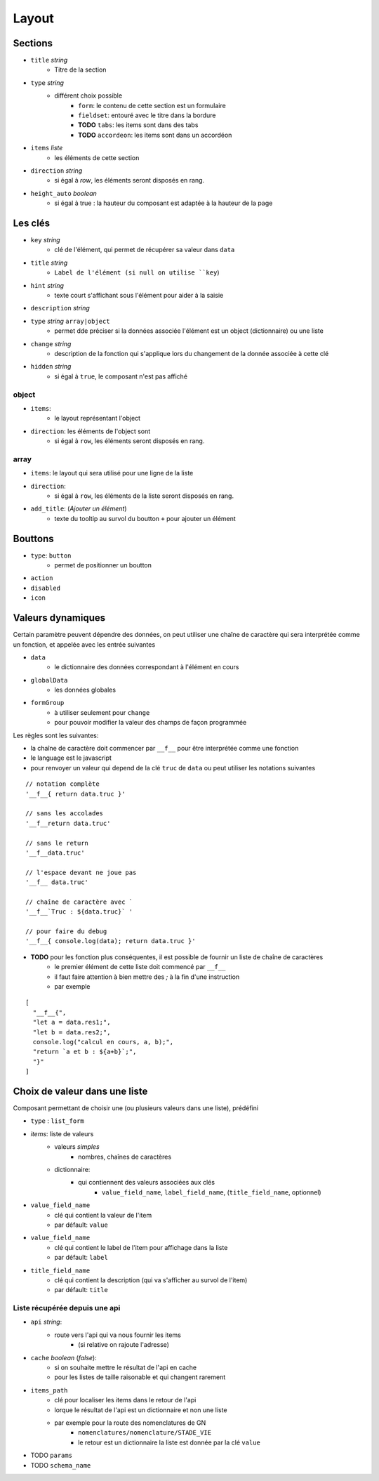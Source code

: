 ======
Layout
======

Sections
========

- ``title`` *string*
    - Titre de la section
- ``type`` *string*
    - différent choix possible
        - ``form``: le contenu de cette section est un formulaire
        - ``fieldset``: entouré avec le titre dans la bordure
        - **TODO** ``tabs``: les items sont dans des tabs
        - **TODO** ``accordeon``: les items sont dans un accordéon
- ``items`` *liste*
    - les éléments de cette section
- ``direction``  *string*
    - si égal à `row`, les éléments seront disposés en rang.

- ``height_auto`` *boolean*
    - si égal à true : la hauteur du composant est adaptée à la hauteur de la page

Les clés
========



- ``key`` *string*
    - clé de l'élément, qui permet de récupérer sa valeur dans ``data``
- ``title`` *string*
    - ``Label de l'élément (si null on utilise ``key``)
- ``hint`` *string*
    - texte court s'affichant sous l'élément pour aider à la saisie
- ``description`` *string*

- ``type`` *string* ``array|object``
    - permet dde préciser si la données associée l'élément est un object (dictionnaire) ou une liste

- ``change`` *string*
    - description de la fonction qui s'applique lors du changement de la donnée associée à cette clé

- ``hidden`` *string*
    - si égal à ``true``, le composant n'est pas affiché

object
------
- ``items``:
    - le layout représentant l'object
- ``direction``: les éléments de l'object sont
    - si égal à ``row``, les éléments seront disposés en rang.

array
-----

- ``items``: le layout qui sera utilisé pour une ligne de la liste
- ``direction``:
    - si égal à ``row``, les éléments de la liste seront disposés en rang.
- ``add_title``: (`Ajouter un élément`)
    -  texte du tooltip au survol du boutton ``+`` pour ajouter un élément

Bouttons
========

- ``type``: ``button``
    - permet de positionner un boutton

- ``action``
- ``disabled``
- ``icon``

Valeurs dynamiques
==================

Certain paramètre peuvent dépendre des données, on peut utiliser une chaîne de caractère qui sera interprétée comme un fonction, et appelée avec les entrée suivantes

- ``data``
    - le dictionnaire des données correspondant à l'élément en cours
- ``globalData``
    - les données globales
- ``formGroup``
    - à utiliser seulement pour ``change``
    - pour pouvoir modifier la valeur des champs de façon programmée

Les règles sont les suivantes:

- la chaîne de caractère doit commencer par ``__f__`` pour être interprétée comme une fonction

- le language est le javascript

- pour renvoyer un valeur qui depend de la clé ``truc`` de ``data`` ou peut utiliser les notations suivantes

::

    // notation complète
    '__f__{ return data.truc }'

    // sans les accolades
    '__f__return data.truc'

    // sans le return
    '__f__data.truc'

    // l'espace devant ne joue pas
    '__f__ data.truc'

    // chaîne de caractère avec `
    '__f__`Truc : ${data.truc}` '

    // pour faire du debug
    '__f__{ console.log(data); return data.truc }'

- **TODO** pour les fonction plus conséquentes, il est possible de fournir un liste de chaîne de caractères
    - le premier élément de cette liste doit commencé par ``__f__``
    - il faut faire attention à bien mettre des `;` à la fin d'une instruction
    - par exemple

::

    [
      "__f__{",
      "let a = data.res1;",
      "let b = data.res2;",
      console.log("calcul en cours, a, b);",
      "return `a et b : ${a+b}`;",
      "}"
    ]

Choix de valeur dans une liste
==============================

Composant permettant de choisir une (ou plusieurs valeurs dans une liste), prédéfini

- ``type`` : ``list_form``

- `items`: liste de valeurs
    - valeurs `simples`
        - nombres, chaînes de caractères
    - dictionnaire:
        - qui contiennent des valeurs associées aux clés
            - ``value_field_name``, ``label_field_name``, (``title_field_name``, optionnel)

- ``value_field_name``
    - clé qui contient la valeur de l'item
    - par défault: ``value``
- ``value_field_name``
    - clé qui contient le label de l'item pour affichage dans la liste
    - par défault: ``label``
- ``title_field_name``
    - clé qui contient la description (qui va s'afficher au survol de l'item)
    - par défault: ``title``

Liste récupérée depuis une api
------------------------------

- ``api`` *string*:
    - route vers l'api qui va nous fournir les items
        - (si relative on rajoute l'adresse)

- ``cache`` *boolean* (`false`):
    - si on souhaite mettre le résultat de l'api en cache
    - pour les listes de taille raisonable et qui changent rarement

- ``items_path``
    - clé pour localiser les items dans le  retour de l'api
    - lorque le résultat de l'api est un dictionnaire et non une liste
    - par exemple pour la route des nomenclatures de GN
        - ``nomenclatures/nomenclature/STADE_VIE``
        - le retour est un dictionnaire la liste est donnée par la clé ``value``

- TODO ``params``

- TODO ``schema_name``